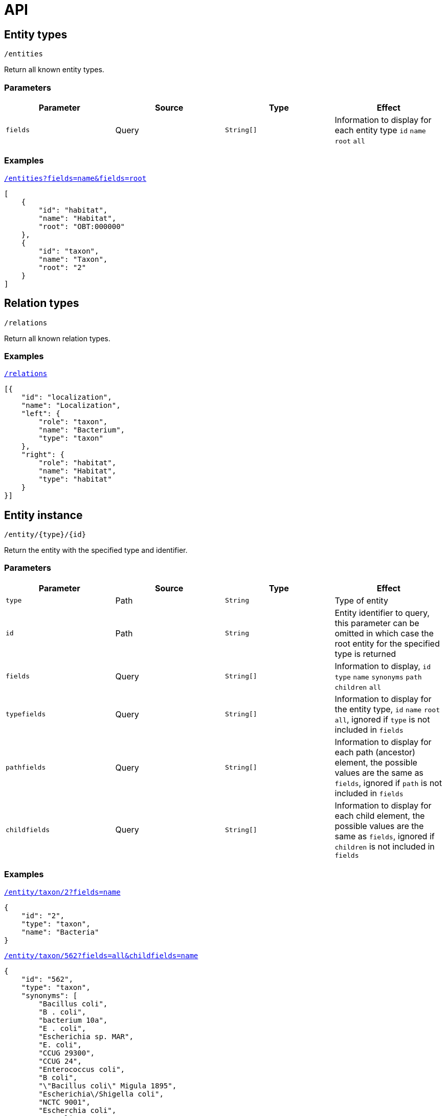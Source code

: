 = API

== Entity types

----
/entities
----

Return all known entity types.

=== Parameters

|===
| Parameter | Source | Type | Effect

| `fields` | Query | `String[]` | Information to display for each entity type `id` `name` `root` `all`
|===

=== Examples

[source,json]
.http://bibliome.jouy.inra.fr/demo/alvisdb/obt/entities?fields=name&fields=root[`/entities?fields=name&fields=root`]
----
[
    {
        "id": "habitat",
        "name": "Habitat",
        "root": "OBT:000000"
    },
    {
        "id": "taxon",
        "name": "Taxon",
        "root": "2"
    }
]
----


== Relation types

----
/relations
----

Return all known relation types.

=== Examples

[source,json]
.http://bibliome.jouy.inra.fr/demo/alvisdb/obt/relations[`/relations`]
----
[{
    "id": "localization",
    "name": "Localization",
    "left": {
        "role": "taxon",
        "name": "Bacterium",
        "type": "taxon"
    },
    "right": {
        "role": "habitat",
        "name": "Habitat",
        "type": "habitat"
    }
}]
----


== Entity instance

----
/entity/{type}/{id}
----

Return the entity with the specified type and identifier.

=== Parameters

|===
| Parameter | Source | Type | Effect

| `type` | Path | `String` | Type of entity
| `id` | Path | `String` | Entity identifier to query, this parameter can be omitted in which case the root entity for the specified type is returned
| `fields` | Query | `String[]` | Information to display, `id` `type` `name` `synonyms` `path` `children` `all`
| `typefields` | Query | `String[]` | Information to display for the entity type, `id` `name` `root` `all`, ignored if `type` is not included in `fields`
| `pathfields` | Query | `String[]` | Information to display for each path (ancestor) element, the possible values are the same as `fields`, ignored if `path` is not included in `fields`
| `childfields` | Query | `String[]` | Information to display for each child element, the possible values are the same as `fields`, ignored if `children` is not included in `fields`
|===

=== Examples

[source,json]
.http://bibliome.jouy.inra.fr/demo/alvisdb/obt/entity/taxon/2?fields=name[`/entity/taxon/2?fields=name`]
----
{
    "id": "2",
    "type": "taxon",
    "name": "Bacteria"
}
----

[source,json]
.http://bibliome.jouy.inra.fr/demo/alvisdb/obt/entity/taxon/562?fields=all&childfields=name[`/entity/taxon/562?fields=all&childfields=name`]
----
{
    "id": "562",
    "type": "taxon",
    "synonyms": [
        "Bacillus coli",
        "B . coli",
        "bacterium 10a",
        "E . coli",
        "Escherichia sp. MAR",
        "E. coli",
        "CCUG 29300",
        "CCUG 24",
        "Enterococcus coli",
        "B coli",
        "\"Bacillus coli\" Migula 1895",
        "Escherichia\/Shigella coli",
        "NCTC 9001",
        "Escherchia coli",
        "B. coli",
        "Escherichia coli (Migula 1895) Castellani and Chalmers 1919",
        "Bacterium coli",
        "E coli",
        "CIP 54.8",
        "JCM 1649",
        "DSM 30083",
        "E.coli",
        "NBRC 102203",
        "\"Bacterium coli commune\" Escherich 1885",
        "LMG 2092",
        "ATCC 11775",
        "\"Bacterium coli\" (Migula 1895) Lehmann and Neumann 1896",
        "Eschericia coli",
        "NCCB 54008",
        "bacterium E3",
        "Escherichia coli",
        "B.coli",
        "Bacterium coli commune"
    ],
    "name": "Escherichia coli",
    "path": [
        "2",
        "1224",
        "1236",
        "91347",
        "543",
        "561",
        "562"
    ],
    "children": [
        {
            "id": "37762",
            "type": "taxon",
            "name": "Escherichia coli B"
        },
        {
            "id": "83334",
            "type": "taxon",
            "name": "Escherichia coli O157:H7"
        },
        ...
    ]
}
----

[source,json]
.http://bibliome.jouy.inra.fr/demo/alvisdb/obt/entity/habitat/OBT:000003?fields=all&childfields=name&pathfields=name[`/entity/habitat/OBT:000003?fields=all&childfields=name&pathfields=name`]
----
{
    "id": "OBT:000003",
    "type": "habitat",
    "synonyms": ["food"],
    "name": "food",
    "path": [
        {
            "id": "OBT:000000",
            "type": "habitat",
            "name": "bacteria habitat"
        },
        {
            "id": "OBT:000003",
            "type": "habitat",
            "name": "food"
        }
    ],
    "children": [
        {
            "id": "OBT:000019",
            "type": "habitat",
            "name": "animal feed"
        },
        {
            "id": "OBT:000035",
            "type": "habitat",
            "name": "food for human"
        }
    ]
}
----


== Entity name completion

----
/complete/{type}/{text}
----

Return all entities of the specified type in which the name or at least one synonym starts with the specified text.

=== Parameters

|===
| Parameter | Source | Type | Effect

| `type` | Path | `String` | Type of entity to query
| `text` | Path | `String` | Prefix of the name or synonym
| `contains` | Query | `Boolean` | If `true`, then search for names and synonyms that *contain* `text`
| `max` | Query | `Integer` | Number of entities to return, default: `10`
| `relation` | Query | `String`
| `role` | Query | `String` | If both `relation` and `role` are set, then only return entities referenced in a relation instance

|===

=== Examples

[source,json]
.http://bibliome.jouy.inra.fr/demo/alvisdb/obt/complete/taxon/Bacil[`/complete/taxon/Bacil`]
----
[
    {
        "value": "247",
        "label": "Bacillus canicolis brevis [Empedobacter brevis]"
    },
    {
        "value": "245",
        "label": "Bacillus aquatilis [Flavobacterium aquatile]"
    },
    {
        "value": "287",
        "label": "Bacillus pyocyaneus [Pseudomonas aeruginosa]"
    },
    {
        "value": "305",
        "label": "Bacillus solanacearum [Ralstonia solanacearum]"
    },
    {
        "value": "316",
        "label": "Bacillus nitrogenes [Pseudomonas stutzeri]"
    },
    {
        "value": "294",
        "label": "Bacillus fluorescens liquefaciens [Pseudomonas fluorescens]"
    },
    {
        "value": "303",
        "label": "Bacillus fluorescens putidus [Pseudomonas putida]"
    },
    {
        "value": "339",
        "label": "Bacillus campestris [Xanthomonas campestris]"
    },
    {
        "value": "358",
        "label": "Bacillus radiobacter [Agrobacterium tumefaciens]"
    },
    {
        "value": "353",
        "label": "Bacillus azotobacter [Azotobacter chroococcum]"
    }
]
----

[source,json]
.http://bibliome.jouy.inra.fr/demo/alvisdb/obt/complete/habitat/food?contains=true&max=20[`/complete/habitat/food?contains=true&max=20`]
----
[
    {
        "value": "OBT:001359",
        "label": "blackberry as food"
    },
    {
        "value": "OBT:001361",
        "label": "orange as food"
    },
    {
        "value": "OBT:001363",
        "label": "wine grape as food"
    },
    {
        "value": "OBT:001364",
        "label": "strawberry as food"
    },
    {
        "value": "OBT:001365",
        "label": "pear as food"
    },
    {
        "value": "OBT:001366",
        "label": "quince as food"
    },
    {
        "value": "OBT:001367",
        "label": "mandarin as food"
    },
    {
        "value": "OBT:001368",
        "label": "apple as food"
    },
    {
        "value": "OBT:001369",
        "label": "lemon as food"
    },
    {
        "value": "OBT:001370",
        "label": "lime as food"
    },
    {
        "value": "OBT:001372",
        "label": "cherry as food"
    },
    {
        "value": "OBT:001373",
        "label": "peach as food"
    },
    {
        "value": "OBT:001374",
        "label": "plum as food"
    },
    {
        "value": "OBT:001375",
        "label": "nectarine as food"
    },
    {
        "value": "OBT:000256",
        "label": "liquid food"
    },
    {
        "value": "OBT:001376",
        "label": "apricot as food"
    },
    {
        "value": "OBT:001380",
        "label": "date as food"
    },
    {
        "value": "OBT:001381",
        "label": "fig as food"
    },
    {
        "value": "OBT:001382",
        "label": "kaki as food"
    },
    {
        "value": "OBT:001384",
        "label": "kiwi as food"
    }
]
----
